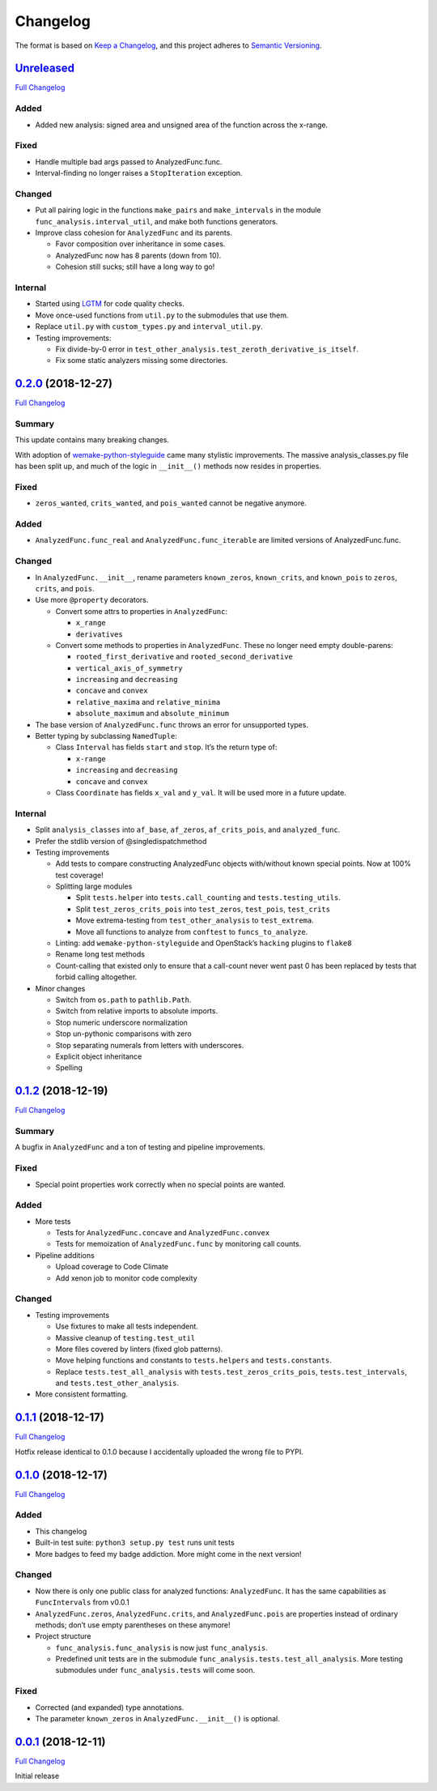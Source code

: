 =========
Changelog
=========

The format is based on `Keep a
Changelog <https://keepachangelog.com/en/1.0.0/>`__, and this project
adheres to `Semantic
Versioning <https://semver.org/spec/v2.0.0.html>`__.

`Unreleased <https://gitlab.com/Seirdy/func-analysis/tree/master>`__
--------------------------------------------------------------------

`Full
Changelog <https://gitlab.com/Seirdy/func-analysis/compare/0.2.0...master>`__

Added
~~~~~

-  Added new analysis: signed area and unsigned area of the function
   across the x-range.

Fixed
~~~~~

-  Handle multiple bad args passed to AnalyzedFunc.func.
-  Interval-finding no longer raises a ``StopIteration`` exception.

Changed
~~~~~~~

-  Put all pairing logic in the functions ``make_pairs`` and
   ``make_intervals`` in the module ``func_analysis.interval_util``, and
   make both functions generators.
-  Improve class cohesion for ``AnalyzedFunc`` and its parents.

   -  Favor composition over inheritance in some cases.
   -  AnalyzedFunc now has 8 parents (down from 10).
   -  Cohesion still sucks; still have a long way to go!

Internal
~~~~~~~~

-  Started using
   `LGTM <https://lgtm.com/projects/g/Seirdy/func-analysis/>`__ for code
   quality checks.
-  Move once-used functions from ``util.py`` to the submodules that use
   them.
-  Replace ``util.py`` with ``custom_types.py`` and
   ``interval_util.py``.
-  Testing improvements:

   -  Fix divide-by-0 error in
      ``test_other_analysis.test_zeroth_derivative_is_itself``.
   -  Fix some static analyzers missing some directories.

`0.2.0 <https://gitlab.com/Seirdy/func-analysis/tree/0.2.0>`__ (2018-12-27)
---------------------------------------------------------------------------

`Full
Changelog <https://gitlab.com/Seirdy/func-analysis/compare/0.1.2...0.2.0>`__

Summary
~~~~~~~

This update contains many breaking changes.

With adoption of
`wemake-python-styleguide <https://wemake-python-styleguide.rtfd.io>`__
came many stylistic improvements. The massive analysis_classes.py file
has been split up, and much of the logic in ``__init__()`` methods now
resides in properties.

.. _fixed-1:

Fixed
~~~~~

-  ``zeros_wanted``, ``crits_wanted``, and ``pois_wanted`` cannot be
   negative anymore.

.. _added-1:

Added
~~~~~

-  ``AnalyzedFunc.func_real`` and ``AnalyzedFunc.func_iterable`` are
   limited versions of AnalyzedFunc.func.

.. _changed-1:

Changed
~~~~~~~

-  In ``AnalyzedFunc.__init__``, rename parameters ``known_zeros``,
   ``known_crits``, and ``known_pois`` to ``zeros``, ``crits``, and
   ``pois``.
-  Use more ``@property`` decorators.

   -  Convert some attrs to properties in ``AnalyzedFunc``:

      -  ``x_range``
      -  ``derivatives``

   -  Convert some methods to properties in ``AnalyzedFunc``. These no
      longer need empty double-parens:

      -  ``rooted_first_derivative`` and ``rooted_second_derivative``
      -  ``vertical_axis_of_symmetry``
      -  ``increasing`` and ``decreasing``
      -  ``concave`` and ``convex``
      -  ``relative_maxima`` and ``relative_minima``
      -  ``absolute_maximum`` and ``absolute_minimum``

-  The base version of ``AnalyzedFunc.func`` throws an error for
   unsupported types.
-  Better typing by subclassing ``NamedTuple``:

   -  Class ``Interval`` has fields ``start`` and ``stop``. It’s the
      return type of:

      -  ``x-range``
      -  ``increasing`` and ``decreasing``
      -  ``concave`` and ``convex``

   -  Class ``Coordinate`` has fields ``x_val`` and ``y_val``. It will
      be used more in a future update.

.. _internal-1:

Internal
~~~~~~~~

-  Split ``analysis_classes`` into ``af_base``, ``af_zeros``,
   ``af_crits_pois``, and ``analyzed_func``.
-  Prefer the stdlib version of @singledispatchmethod
-  Testing improvements

   -  Add tests to compare constructing AnalyzedFunc objects
      with/without known special points. Now at 100% test coverage!
   -  Splitting large modules

      -  Split ``tests.helper`` into ``tests.call_counting`` and
         ``tests.testing_utils``.
      -  Split ``test_zeros_crits_pois`` into ``test_zeros``,
         ``test_pois``, ``test_crits``
      -  Move extrema-testing from ``test_other_analysis`` to
         ``test_extrema``.
      -  Move all functions to analyze from ``conftest`` to
         ``funcs_to_analyze``.

   -  Linting: add ``wemake-python-styleguide`` and OpenStack’s
      ``hacking`` plugins to ``flake8``
   -  Rename long test methods
   -  Count-calling that existed only to ensure that a call-count never
      went past 0 has been replaced by tests that forbid calling
      altogether.

-  Minor changes

   -  Switch from ``os.path`` to ``pathlib.Path``.
   -  Switch from relative imports to absolute imports.
   -  Stop numeric underscore normalization
   -  Stop un-pythonic comparisons with zero
   -  Stop separating numerals from letters with underscores.
   -  Explicit object inheritance
   -  Spelling

.. _section-1:

`0.1.2 <https://gitlab.com/Seirdy/func-analysis/tree/0.1.2>`__ (2018-12-19)
---------------------------------------------------------------------------

`Full
Changelog <https://gitlab.com/Seirdy/func-analysis/compare/0.1.1...0.1.2>`__

.. _summary-1:

Summary
~~~~~~~

A bugfix in ``AnalyzedFunc`` and a ton of testing and pipeline
improvements.

.. _fixed-2:

Fixed
~~~~~

-  Special point properties work correctly when no special points are
   wanted.

.. _added-2:

Added
~~~~~

-  More tests

   -  Tests for ``AnalyzedFunc.concave`` and ``AnalyzedFunc.convex``
   -  Tests for memoization of ``AnalyzedFunc.func`` by monitoring call
      counts.

-  Pipeline additions

   -  Upload coverage to Code Climate
   -  Add xenon job to monitor code complexity

.. _changed-2:

Changed
~~~~~~~

-  Testing improvements

   -  Use fixtures to make all tests independent.
   -  Massive cleanup of ``testing.test_util``
   -  More files covered by linters (fixed glob patterns).
   -  Move helping functions and constants to ``tests.helpers`` and
      ``tests.constants``.
   -  Replace ``tests.test_all_analysis`` with
      ``tests.test_zeros_crits_pois``, ``tests.test_intervals``, and
      ``tests.test_other_analysis``.

-  More consistent formatting.

.. _section-2:

`0.1.1 <https://gitlab.com/Seirdy/func-analysis/tree/0.1.1>`__ (2018-12-17)
---------------------------------------------------------------------------

`Full
Changelog <https://gitlab.com/Seirdy/func-analysis/compare/0.1.0...0.1.1>`__

Hotfix release identical to 0.1.0 because I accidentally uploaded the
wrong file to PYPI.

.. _section-3:

`0.1.0 <https://gitlab.com/Seirdy/func-analysis/tree/0.1.0>`__ (2018-12-17)
---------------------------------------------------------------------------

`Full
Changelog <https://gitlab.com/Seirdy/func-analysis/compare/0.0.1...0.1.0>`__

.. _added-3:

Added
~~~~~

-  This changelog
-  Built-in test suite: ``python3 setup.py test`` runs unit tests
-  More badges to feed my badge addiction. More might come in the next
   version!

.. _changed-3:

Changed
~~~~~~~

-  Now there is only one public class for analyzed functions:
   ``AnalyzedFunc``. It has the same capabilities as ``FuncIntervals``
   from v0.0.1
-  ``AnalyzedFunc.zeros``, ``AnalyzedFunc.crits``, and
   ``AnalyzedFunc.pois`` are properties instead of ordinary methods;
   don’t use empty parentheses on these anymore!
-  Project structure

   -  ``func_analysis.func_analysis`` is now just ``func_analysis``.
   -  Predefined unit tests are in the submodule
      ``func_analysis.tests.test_all_analysis``. More testing submodules
      under ``func_analysis.tests`` will come soon.

.. _fixed-3:

Fixed
~~~~~

-  Corrected (and expanded) type annotations.
-  The parameter ``known_zeros`` in ``AnalyzedFunc.__init__()`` is
   optional.

.. _section-4:

`0.0.1 <https://gitlab.com/Seirdy/func-analysis/tree/0.0.1>`__ (2018-12-11)
---------------------------------------------------------------------------

`Full
Changelog <https://gitlab.com/Seirdy/func-analysis/commits/0.0.1>`__

Initial release
